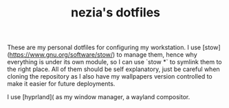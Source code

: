 #+TITLE: nezia's dotfiles

These are my personal dotfiles for configuring my workstation. I use [stow](https://www.gnu.org/software/stow/) to manage them, hence why everything is under its own module, so I can use `stow *` to symlink them to the right place. All of them should be self explanatory, just be careful when cloning the repository as I also have my wallpapers version controlled to make it easier for future deployments.

# Software used
I use [hyprland]( as my window manager, a wayland compositor.

